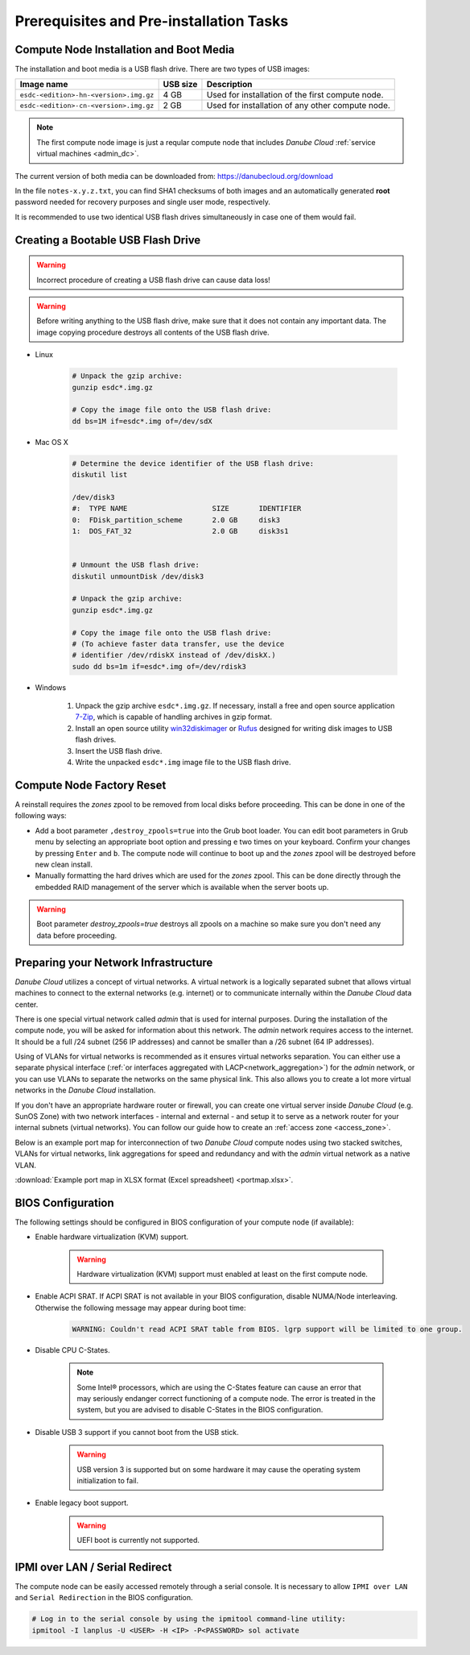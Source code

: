 Prerequisites and Pre-installation Tasks
****************************************

.. _cn_image:

Compute Node Installation and Boot Media
########################################

The installation and boot media is a USB flash drive. There are two types of USB images:

======================================    ============   ================
**Image name**                            **USB size**   **Description**
--------------------------------------    ------------   ----------------
``esdc-<edition>-hn-<version>.img.gz``    4 GB           Used for installation of the first compute node.
``esdc-<edition>-cn-<version>.img.gz``    2 GB           Used for installation of any other compute node.
======================================    ============   ================

.. note:: The first compute node image is just a reqular compute node that includes *Danube Cloud* :ref:`service virtual machines <admin_dc>`.

The current version of both media can be downloaded from: https://danubecloud.org/download

In the file ``notes-x.y.z.txt``, you can find SHA1 checksums of both images and an automatically generated **root** password needed for recovery purposes and single user mode, respectively.

It is recommended to use two identical USB flash drives simultaneously in case one of them would fail.


.. _usb_key_howto:

Creating a Bootable USB Flash Drive
###################################

.. warning:: Incorrect procedure of creating a USB flash drive can cause data loss!

.. warning:: Before writing anything to the USB flash drive, make sure that it does not contain any important data. The image copying procedure destroys all contents of the USB flash drive.


* Linux

    .. code-block:: bash

        # Unpack the gzip archive:
        gunzip esdc*.img.gz

        # Copy the image file onto the USB flash drive:
        dd bs=1M if=esdc*.img of=/dev/sdX

* Mac OS X

    .. code-block:: bash

        # Determine the device identifier of the USB flash drive:
        diskutil list

        /dev/disk3
        #:  TYPE NAME                    SIZE       IDENTIFIER
        0:  FDisk_partition_scheme       2.0 GB     disk3
        1:  DOS_FAT_32                   2.0 GB     disk3s1


        # Unmount the USB flash drive:
        diskutil unmountDisk /dev/disk3

        # Unpack the gzip archive:
        gunzip esdc*.img.gz

        # Copy the image file onto the USB flash drive:
        # (To achieve faster data transfer, use the device
        # identifier /dev/rdiskX instead of /dev/diskX.)
        sudo dd bs=1m if=esdc*.img of=/dev/rdisk3

* Windows

    #. Unpack the gzip archive ``esdc*.img.gz``. If necessary, install a free and open source application `7-Zip <http://www.7-zip.org/>`_, which is capable of handling archives in gzip format.

    #. Install an open source utility `win32diskimager <https://wiki.ubuntu.com/Win32DiskImager>`_ or `Rufus <https://rufus.akeo.ie/>`_ designed for writing disk images to USB flash drives.

    #. Insert the USB flash drive.

    #. Write the unpacked ``esdc*.img`` image file to the USB flash drive.


.. _factory_reset:

Compute Node Factory Reset
##########################

A reinstall requires the *zones* zpool to be removed from local disks before proceeding. This can be done in one of the following ways:

* Add a boot parameter ``,destroy_zpools=true`` into the Grub boot loader. You can edit boot parameters in Grub menu by selecting an appropriate boot option and pressing ``e`` two times on your keyboard. Confirm your changes by pressing ``Enter`` and ``b``. The compute node will continue to boot up and the *zones* zpool will be destroyed before new clean install.

* Manually formatting the hard drives which are used for the *zones* zpool. This can be done directly through the embedded RAID management of the server which is available when the server boots up.

.. warning:: Boot parameter `destroy_zpools=true` destroys all zpools on a machine so make sure you don't need any data before proceeding.

.. _portmap:

Preparing your Network Infrastructure
#####################################

*Danube Cloud* utilizes a concept of virtual networks. A virtual network is a logically separated subnet that allows virtual machines to connect to the external networks (e.g. internet) or to communicate internally within the *Danube Cloud* data center.

There is one special virtual network called *admin* that is used for internal purposes. During the installation of the compute node, you will be asked for information about this network. The *admin* network requires access to the internet. It should be a full /24 subnet (256 IP addresses) and cannot be smaller than a /26 subnet (64 IP addresses).

Using of VLANs for virtual networks is recommended as it ensures virtual networks separation. You can either use a separate physical interface (:ref:`or interfaces aggregated with LACP<network_aggregation>`) for the *admin* network, or you can use VLANs to separate the networks on the same physical link. This also allows you to create a lot more virtual networks in the *Danube Cloud* installation.

.. seealso:: For more information on how to setup virtual networks and their connection to the physical interfaces please see a :ref:`separate chapter about networking <network_interface>`

If you don't have an appropriate hardware router or firewall, you can create one virtual server inside *Danube Cloud* (e.g. SunOS Zone) with two network interfaces - internal and external - and setup it to serve as a network router for your internal subnets (virtual networks). You can follow our guide how to create an :ref:`access zone <access_zone>`.

Below is an example port map for interconnection of two *Danube Cloud* compute nodes using two stacked switches, VLANs for virtual networks, link aggregations for speed and redundancy and with the *admin* virtual network as a native VLAN.

.. image:: img/portmap.png

:download:`Example port map in XLSX format (Excel spreadsheet) <portmap.xlsx>`.


.. _bios:

BIOS Configuration
##################

The following settings should be configured in BIOS configuration of your compute node (if available):

- Enable hardware virtualization (KVM) support.

    .. warning:: Hardware virtualization (KVM) support must enabled at least on the first compute node.

- Enable ACPI SRAT. If ACPI SRAT is not available in your BIOS configuration, disable NUMA/Node interleaving. Otherwise the following message may appear during boot time:

    .. code-block:: text

        WARNING: Couldn't read ACPI SRAT table from BIOS. lgrp support will be limited to one group.

- Disable CPU C-States.

    .. note:: Some Intel® processors, which are using the C-States feature can cause an error that may seriously endanger correct functioning of a compute node. The error is treated in the system, but you are advised to disable C-States in the BIOS configuration.

- Disable USB 3 support if you cannot boot from the USB stick.

    .. warning:: USB version 3 is supported but on some hardware it may cause the operating system initialization to fail.

- Enable legacy boot support.

    .. warning:: UEFI boot is currently not supported.


.. _ipmi_over_lan:

IPMI over LAN / Serial Redirect
###############################

The compute node can be easily accessed remotely through a serial console. It is necessary to allow ``IPMI over LAN`` and ``Serial Redirection`` in the BIOS configuration.

.. code-block:: bash

    # Log in to the serial console by using the ipmitool command-line utility:
    ipmitool -I lanplus -U <USER> -H <IP> -P<PASSWORD> sol activate

